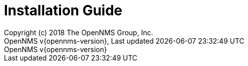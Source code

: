 // Global settings
:ascii-ids:
:encoding: UTF-8
:lang: en
:icons: font
:toc: left
:toclevels: 8
:numbered:

= Installation Guide
:author: Copyright (c) 2018 The OpenNMS Group, Inc.
:revnumber: OpenNMS v{opennms-version}
:revdate: {last-update-label} {docdatetime}
:version-label!:

// include::text/myFile.adoc[]
